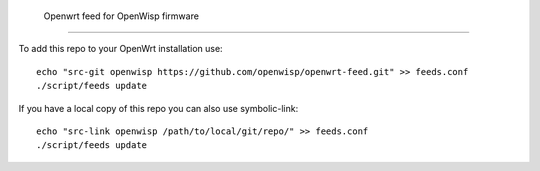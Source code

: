  Openwrt feed for OpenWisp firmware
===================================

To add this repo to your OpenWrt installation use:

::
 
  echo "src-git openwisp https://github.com/openwisp/openwrt-feed.git" >> feeds.conf
  ./script/feeds update


If you have a local copy of this repo you can also use symbolic-link:

::
 
  echo "src-link openwisp /path/to/local/git/repo/" >> feeds.conf
  ./script/feeds update

